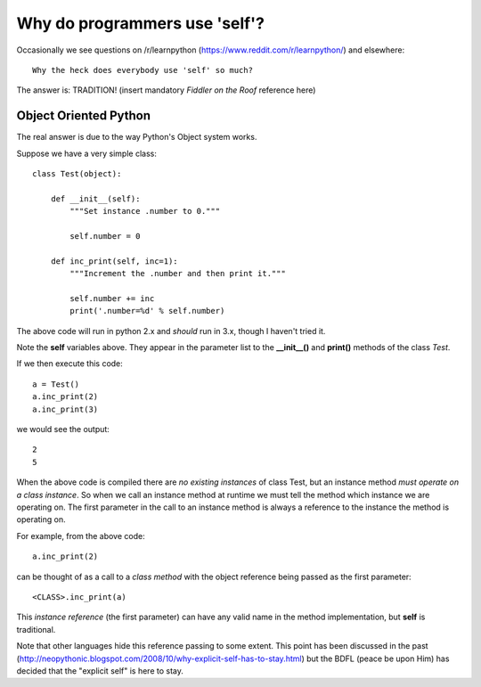Why do programmers use 'self'?
==============================

Occasionally we see questions on /r/learnpython (https://www.reddit.com/r/learnpython/)
and elsewhere:

::

    Why the heck does everybody use 'self' so much?

The answer is: TRADITION!
(insert mandatory *Fiddler on the Roof* reference here)

Object Oriented Python
----------------------

The real answer is due to the way Python's Object system works.

Suppose we have a very simple class:

::

    class Test(object):

        def __init__(self):
            """Set instance .number to 0."""

            self.number = 0

        def inc_print(self, inc=1):
            """Increment the .number and then print it."""

            self.number += inc
            print('.number=%d' % self.number)

The above code will run in python 2.x and *should* run in 3.x, though I
haven't tried it.

Note the **self** variables above.  They appear in the parameter list to the
**__init__()** and **print()** methods of the class *Test*.

If we then execute this code:

::

    a = Test()
    a.inc_print(2)
    a.inc_print(3)

we would see the output:

::

    2
    5

When the above code is compiled there are *no existing instances* of class Test,
but an instance method *must operate on a class instance*.
So when we call an instance method at runtime we must tell the method which
instance we are operating on.  The first parameter in the call to an instance
method is always a reference to the instance the method is operating on.

For example, from the above code:

::

    a.inc_print(2)

can be thought of as a call to a *class method* with the object reference being
passed as the first parameter:

::

    <CLASS>.inc_print(a)


This *instance reference* (the first parameter) can have any valid name in the
method implementation, but **self** is traditional.

Note that other languages hide this reference passing to some extent.  This
point has been discussed in the past
(http://neopythonic.blogspot.com/2008/10/why-explicit-self-has-to-stay.html)
but the BDFL (peace be upon Him) has decided that the "explicit self" is
here to stay.
